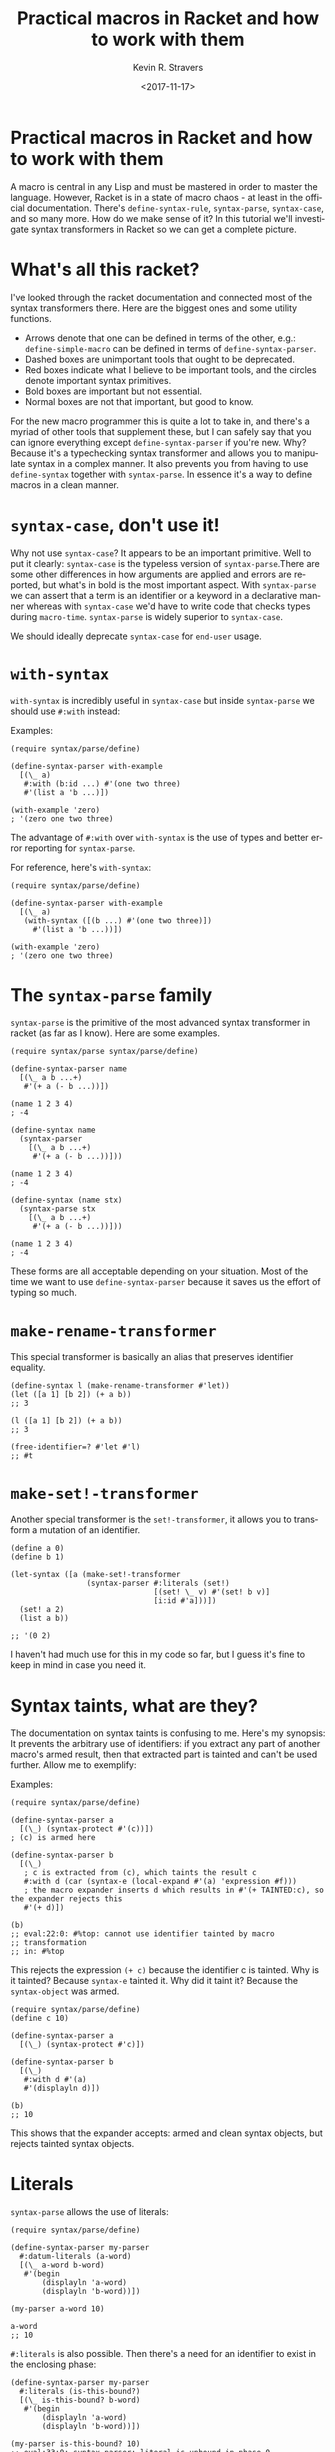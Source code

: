 #+HTML_HEAD: <link rel="stylesheet" type="text/css" href="org-main.css"/>
#+TITLE:     Practical macros in Racket and how to work with them
#+AUTHOR:    Kevin R. Stravers
#+EMAIL:     mullikine@gmail.com
#+DATE:      <2017-11-17>
#+LANGUAGE:  en

* Practical macros in Racket and how to work with them

A macro is central in any Lisp and must be mastered in order to master
the language. However, Racket is in a state of macro chaos - at least in
the official documentation. There's ~define-syntax-rule~, ~syntax-parse~,
~syntax-case~, and so many more. How do we make sense of it? In this
tutorial we'll investigate syntax transformers in Racket so we can get a
complete picture.

* What's all this racket?

I've looked through the racket documentation and connected most of the
syntax transformers there. Here are the biggest ones and some utility
functions.

- Arrows denote that one can be defined in terms of the other, e.g.: ~define-simple-macro~ can be defined in terms of ~define-syntax-parser~.
- Dashed boxes are unimportant tools that ought to be deprecated.
- Red boxes indicate what I believe to be important tools, and the circles denote important syntax primitives.
- Bold boxes are important but not essential.
- Normal boxes are not that important, but good to know.

For the new macro programmer this is quite a lot to take in, and there's
a myriad of other tools that supplement these, but I can safely say that
you can ignore everything except ~define-syntax-parser~ if you're new.
Why? Because it's a typechecking syntax transformer and allows you to
manipulate syntax in a complex manner. It also prevents you from having
to use ~define-syntax~ together with ~syntax-parse~. In essence it's a way
to define macros in a clean manner.

* ~syntax-case~, don't use it!

Why not use ~syntax-case~? It appears to be an important primitive. Well
to put it clearly: ~syntax-case~ is the typeless version of
~syntax-parse~.There are some other differences in how arguments are
applied and errors are reported, but what's in bold is the most
important aspect. With ~syntax-parse~ we can assert that a term is an
identifier or a keyword in a declarative manner whereas with ~syntax-case~
we'd have to write code that checks types during ~macro-time~.
~syntax-parse~ is widely superior to ~syntax-case~.

We should ideally deprecate ~syntax-case~ for ~end-user~ usage.

* ~with-syntax~

~with-syntax~ is incredibly useful in ~syntax-case~ but inside ~syntax-parse~
we should use ~#:with~ instead:

Examples:

#+NAME:code-segment-1
#+BEGIN_SRC racket
  (require syntax/parse/define)

  (define-syntax-parser with-example
    [(\_ a)
     #:with (b:id ...) #'(one two three)
     #'(list a 'b ...)])

  (with-example 'zero)
  ; '(zero one two three)
#+END_SRC

The advantage of ~#:with~ over ~with-syntax~ is the use of types and better
error reporting for ~syntax-parse~.

For reference, here's ~with-syntax~:

#+BEGIN_SRC racket
  (require syntax/parse/define)

  (define-syntax-parser with-example
    [(\_ a)
     (with-syntax ([(b ...) #'(one two three)])
       #'(list a 'b ...))])

  (with-example 'zero)
  ; '(zero one two three)
#+END_SRC

* The ~syntax-parse~ family

~syntax-parse~ is the primitive of the most advanced syntax transformer in
racket (as far as I know). Here are some examples.

#+BEGIN_SRC racket
  (require syntax/parse syntax/parse/define)

  (define-syntax-parser name
    [(\_ a b ...+)
     #'(+ a (- b ...))])

  (name 1 2 3 4)
  ; -4
#+END_SRC

#+BEGIN_SRC racket
  (define-syntax name
    (syntax-parser
      [(\_ a b ...+)
       #'(+ a (- b ...))]))

  (name 1 2 3 4)
  ; -4
#+END_SRC

#+BEGIN_SRC racket
  (define-syntax (name stx)
    (syntax-parse stx
      [(\_ a b ...+)
       #'(+ a (- b ...))]))

  (name 1 2 3 4)
  ; -4
#+END_SRC

These forms are all acceptable depending on your situation. Most of the
time we want to use ~define-syntax-parser~ because it saves us the effort
of typing so much.

* ~make-rename-transformer~

This special transformer is basically an alias that preserves identifier
equality.

#+BEGIN_SRC racket
  (define-syntax l (make-rename-transformer #'let))
  (let ([a 1] [b 2]) (+ a b))
  ;; 3

  (l ([a 1] [b 2]) (+ a b))
  ;; 3

  (free-identifier=? #'let #'l)
  ;; #t
#+END_SRC

* ~make-set!-transformer~

Another special transformer is the ~set!-transformer~, it allows you to
transform a mutation of an identifier.

#+BEGIN_SRC racket
  (define a 0)
  (define b 1)

  (let-syntax ([a (make-set!-transformer
                   (syntax-parser #:literals (set!)
                                  [(set! \_ v) #'(set! b v)]
                                  [i:id #'a]))])
    (set! a 2)
    (list a b))

  ;; '(0 2)
#+END_SRC

I haven't had much use for this in my code so far, but I guess it's fine
to keep in mind in case you need it.

* Syntax taints, what are they?

The documentation on syntax taints is confusing to me. Here's my
synopsis: It prevents the arbitrary use of identifiers: if you extract
any part of another macro's armed result, then that extracted part is
tainted and can't be used further. Allow me to exemplify:

Examples:

#+BEGIN_SRC racket
  (require syntax/parse/define)

  (define-syntax-parser a
    [(\_) (syntax-protect #'(c))])
  ; (c) is armed here

  (define-syntax-parser b
    [(\_)
     ; c is extracted from (c), which taints the result c
     #:with d (car (syntax-e (local-expand #'(a) 'expression #f)))
     ; the macro expander inserts d which results in #'(+ TAINTED:c), so the expander rejects this
     #'(+ d)])

  (b)
  ;; eval:22:0: #%top: cannot use identifier tainted by macro
  ;; transformation
  ;; in: #%top
#+END_SRC

This rejects the expression ~(+ c)~ because the identifier c is tainted.
Why is it tainted? Because ~syntax-e~ tainted it. Why did it taint it?
Because the ~syntax-object~ was armed.

#+BEGIN_SRC racket
  (require syntax/parse/define)
  (define c 10)

  (define-syntax-parser a
    [(\_) (syntax-protect #'c)])

  (define-syntax-parser b
    [(\_)
     #:with d #'(a)
     #'(displayln d)])

  (b)
  ;; 10
#+END_SRC

This shows that the expander accepts: armed and clean syntax objects,
but rejects tainted syntax objects.

* Literals

~syntax-parse~ allows the use of literals:

#+BEGIN_SRC racket
  (require syntax/parse/define)

  (define-syntax-parser my-parser
    #:datum-literals (a-word)
    [(\_ a-word b-word)
     #'(begin
         (displayln 'a-word)
         (displayln 'b-word))])

  (my-parser a-word 10)

  a-word
  ;; 10
#+END_SRC

~#:literals~ is also possible. Then there's a need for an identifier to
exist in the enclosing phase:

#+BEGIN_SRC racket
  (define-syntax-parser my-parser
    #:literals (is-this-bound?)
    [(\_ is-this-bound? b-word)
     #'(begin
         (displayln 'a-word)
         (displayln 'b-word))])

  (my-parser is-this-bound? 10)
  ;; eval:33:0: syntax-parser: literal is unbound in phase 0
  ;; (phase 0 relative to the enclosing module)
  ;;   at: is-this-bound?
  ;;   in: (syntax-parser #:literals (is-this-bound?) ((\_
  ;; is-this-bound? b-word) (syntax (begin (displayln (quote
  ;; a-word)) (displayln (quote b-word))))))
#+END_SRC

We can use literals to discriminate between real and fake identifiers:

#+BEGIN_SRC racket
  (define-syntax-parser is-it-let?
    [(\_ (~literal let)) #'#t]
    [(\_ (~datum let)) #'#f]
    [\_ #'#f])

  (is-it-let? let)
  ;; #t

  (let ([let 0])
    (is-it-let? let))
  ;; #f
#+END_SRC

Note that ~(~literal x)~ as a pattern is the same as specifying ~#:literals~
(x) as keyword argument and using x as a pattern. Similarly for
#:~datum-literals~ (x).

* Experimenting with the lowest level

Using define-syntax we can define simple functions that are essentially
macros that don't pattern match. This style allows you to get to know
the low-level API, and I believe it to be very important to experiment
with to understand what syntax-parse is actually doing.

Vision is the most important thing, let's look at what's going on!

#+BEGIN_SRC racket
  ; Note: a macro only takes on argument, which contains the entire syntax object
  (define-syntax (name stx)
    (displayln stx))

  (name hello world)
  ;; #<syntax:39:0 (name hello world)>
  ;; name: received value from syntax expander was not syntax
  ;; received: #<void>
#+END_SRC

We need to add a result that is a syntax object:

#+BEGIN_SRC racket
  (define-syntax (name stx)
    (displayln stx)
    #'(void))

  (name hello world)
  ;; #<syntax:41:0 (name hello world)>
#+END_SRC

Now to extract some values. There are primitives used to extract
information from syntax objects.

#+BEGIN_SRC racket
  (define-syntax (name stx)
    (displayln `("stx" ,stx))
    (displayln `("syntax-e" ,(syntax-e stx)))
    (displayln `("syntax->list" ,(syntax->list stx)))
    (displayln `("syntax-source" ,(syntax-source stx)))
    (displayln `("syntax-line" ,(syntax-line stx)))
    (displayln `("syntax-column" ,(syntax-column stx)))
    (displayln `("syntax-position" ,(syntax-position stx)))
    (displayln `("syntax?" ,(syntax? stx)))
    (displayln `("syntax-span" ,(syntax-span stx)))
    (displayln `("syntax-original?" ,(syntax-original? stx)))
    (displayln `("syntax-source-module" ,(syntax-source-module stx)))
    (displayln `("syntax->datum" ,(syntax->datum stx)))
    #'(void))

  (name hello world)
  ;; (stx #<syntax:43:0 (name hello world)>)
  ;; (syntax-e (#<syntax:43:0 name> #<syntax:43:0 hello> #<syntax:43:0 world>))
  ;; (syntax->list (#<syntax:43:0 name> #<syntax:43:0 hello> #<syntax:43:0 world>))
  ;; (syntax-source eval)
  ;; (syntax-line 43)
  ;; (syntax-column 0)
  ;; (syntax-position 43)
  ;; (syntax? #t)
  ;; (syntax-span 1)
  ;; (syntax-original? #f)
  ;; (syntax-source-module #f)
  ;; (syntax->datum (name hello world))
#+END_SRC

These are some of the functions that we can use on syntax objects.
There's another one that allows us to turn datums into syntax called
~datum->syntax~. Let's see if we can construct a simple macro based on
this and ~syntax-e~:

We're gonna make ~(infix 1 + 2)~ return ~(+ 1 2)~.

#+BEGIN_SRC racket
  (define-syntax (infix stx)
    (let ([elems (syntax-e stx)])
      (when (not (= (length elems) 4))
        (raise-syntax-error "there should be 3 elements"))
      (datum->syntax stx `(,(caddr elems) ,(cadr elems) ,(cadddr elems)))))

  (infix 1 + 2)
  ; 3
#+END_SRC

Notice how there are 4 elements in the list, because infix is inside it
too. We also need to provide a context for ~datum->syntax~. The
identifiers used in the result will be referenced from that context. In
this case we used stx as the context. If you use ~#f~, then ~+~ won't be
found and we have an error. The macro is essentially equivalent to:

#+BEGIN_SRC racket
  (define-syntax-parser infix
    [(\_ a op b)
     #'(op a b)])

  (infix 1 + 2)
  ;; 3
#+END_SRC

With ~syntax-parse~ the context is dependent on the input. This way we can
safely refer to variables from the caller's scope. This safety is what
we call "macro hygiene", and allows us to compose macros without
breaking them.

* Syntax parameters, what are they for?

An anaphoric macro is a macro that can define macro-local variables.
This isn't composable because replacing code with anaphoric macros may
break it, I present you exhibit A, the unhygienic macro:

#+BEGIN_SRC racket
  (define-syntax (aif stx)
    (let ([elems (syntax-e stx)])
      (datum->syntax stx
                     `(let ([it ,(cadr elems)])
                        (if it ,(caddr elems) ,(cadddr elems))))))

  (define it 10)
  (aif (member 2 '(1 2 3))
       (displayln it)
       (void))
  ;; (2 3)
#+END_SRC

The programmer wanted to print 10 but instead something else got
printed. This is a trivial example but quickly balloons with bigger
programs and bigger macros.

Let's instead use ~syntax-parameters~. These can be used hygienically:

(require racket/stxparam)

(define-syntax-parameter it (syntax-parser))
(define-syntax-parser aif
[(\_ condition then otherwise)
#'(let ([t condition])
(syntax-parameterize ([it (syntax-parser [\_ #'t])])
(if t then otherwise)))])
(aif (member 2 '(1 2 3))
(displayln it)
(void))
(2 3)

If we now have a declaration of it, that will override the syntax
parameter.

(let ([it 10])
(aif (member 2 '(1 2 3))
(displayln it)
(void)))
10

During normal racket evaluation (from a file) you'll get a
duplicate-identifier error, in this context there's another error, but
the point is that there is an error instead of letting the programmer
scratch his head.

(define it 10)
(aif (member 2 '(1 2 3))
(displayln it)
(void))
eval:53:0: syntax-parameterize: not bound as a syntax
parameter
at: it
in: (syntax-parameterize ((it (syntax-parser (\_ (syntax
t))))) (if t (displayln it) (void)))

* I don't get it, how does syntax-parse work?

syntax-parse works by replacing all syntax objects after the pattern
match with the results from the pattern match:

(syntax-parse #'(this is some syntax)
[(here is the pattern) #'(pattern is put here)])
#<syntax:58:0 (syntax is put this)>

So stuff like put is not in the pattern, so it's just pasted as-is.
Another cool thing is that you can run arbitrary code in the body:

(syntax-parse #'(this is some syntax)
[(here is the pattern)
(displayln "This is arbitrary code, we could download webpages for use in this macro, whatever you wish")
#'(pattern is put here)])
This is arbitrary code, we could download webpages for use in this macro, whatever you wish
#<syntax:59:0 (syntax is put this)>

There are also some special pattern forms:

(syntax-parse #'(this is some syntax)
[(here ...) #'(here ... put stuff)])
#<syntax:60:0 (this is some syntax put stuff)>

... is a postfix operator that makes syntax-parse consider whatever is
before as a list of that pattern. It will expand this list in the
expander when it is encountered. This allows us to create pretty complex
macros:

...+ means one or more.

(syntax-parse #'((this is) (some syntax))
[((here there) ...+) #'(here ... there ... put stuff)])
#<syntax:61:0 (this some is syntax put stuff)>

They can even be nested

(syntax-parse #'((this is) (some more stuff syntax))
[((here ... there) ...+) #'(here ... ... there ... put stuff)])
#<syntax:62:0 (this some more stuff is synt...>

Note that the ... operator in the syntax has left-associativity, so here
... ... reduces to (in this case) ((this) (some more stuff)) ... ...,
which reduces to (this) ... (some more stuff) ... which reduces to this
some more stuff.